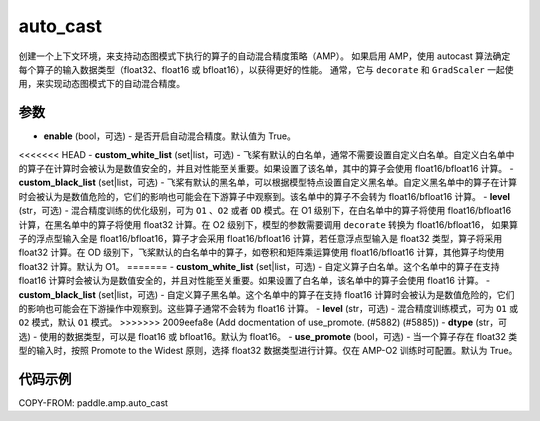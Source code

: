 .. _cn_api_amp_auto_cast:

auto_cast
-------------------------------

.. py:function:: paddle.amp.auto_cast(enable=True, custom_white_list=None, custom_black_list=None, level='O1', dtype='float16', use_promote=True)


创建一个上下文环境，来支持动态图模式下执行的算子的自动混合精度策略（AMP）。
如果启用 AMP，使用 autocast 算法确定每个算子的输入数据类型（float32、float16 或 bfloat16），以获得更好的性能。
通常，它与 ``decorate`` 和 ``GradScaler`` 一起使用，来实现动态图模式下的自动混合精度。


参数
:::::::::
- **enable** (bool，可选) - 是否开启自动混合精度。默认值为 True。
<<<<<<< HEAD
- **custom_white_list** (set|list，可选) - 飞桨有默认的白名单，通常不需要设置自定义白名单。自定义白名单中的算子在计算时会被认为是数值安全的，并且对性能至关重要。如果设置了该名单，其中的算子会使用 float16/bfloat16 计算。
- **custom_black_list** (set|list，可选) - 飞桨有默认的黑名单，可以根据模型特点设置自定义黑名单。自定义黑名单中的算子在计算时会被认为是数值危险的，它们的影响也可能会在下游算子中观察到。该名单中的算子不会转为 float16/bfloat16 计算。
- **level** (str，可选) - 混合精度训练的优化级别，可为 ``O1`` 、``O2`` 或者 ``OD`` 模式。在 O1 级别下，在白名单中的算子将使用 float16/bfloat16 计算，在黑名单中的算子将使用 float32 计算。在 O2 级别下，模型的参数需要调用 ``decorate`` 转换为 float16/bfloat16， 如果算子的浮点型输入全是 float16/bfloat16，算子才会采用 float16/bfloat16 计算，若任意浮点型输入是 float32 类型，算子将采用 float32 计算。在 OD 级别下，飞桨默认的白名单中的算子，如卷积和矩阵乘运算使用 float16/bfloat16 计算，其他算子均使用 float32 计算。默认为 O1。
=======
- **custom_white_list** (set|list，可选) - 自定义算子白名单。这个名单中的算子在支持 float16 计算时会被认为是数值安全的，并且对性能至关重要。如果设置了白名单，该名单中的算子会使用 float16 计算。
- **custom_black_list** (set|list，可选) - 自定义算子黑名单。这个名单中的算子在支持 float16 计算时会被认为是数值危险的，它们的影响也可能会在下游操作中观察到。这些算子通常不会转为 float16 计算。
- **level** (str，可选) - 混合精度训练模式，可为 ``O1`` 或 ``O2`` 模式，默认 ``O1`` 模式。
>>>>>>> 2009eefa8e (Add docmentation of use_promote. (#5882) (#5885))
- **dtype** (str，可选) - 使用的数据类型，可以是 float16 或 bfloat16。默认为 float16。
- **use_promote** (bool，可选) - 当一个算子存在 float32 类型的输入时，按照 Promote to the Widest 原则，选择 float32 数据类型进行计算。仅在 AMP-O2 训练时可配置。默认为 True。


代码示例
:::::::::
COPY-FROM: paddle.amp.auto_cast
